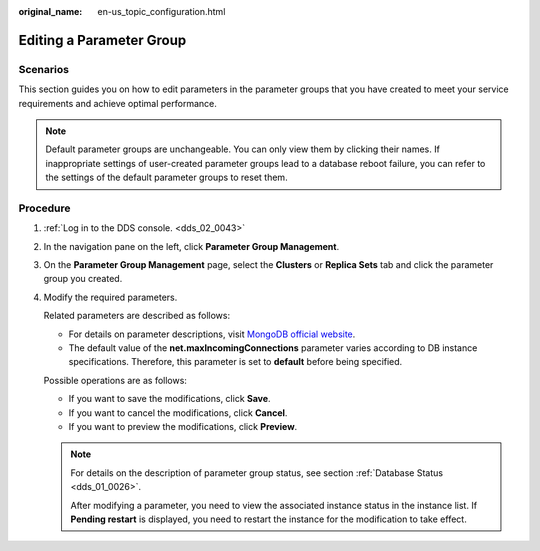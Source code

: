 :original_name: en-us_topic_configuration.html

.. _en-us_topic_configuration:

Editing a Parameter Group
=========================

**Scenarios**
-------------

This section guides you on how to edit parameters in the parameter groups that you have created to meet your service requirements and achieve optimal performance.

.. note::

   Default parameter groups are unchangeable. You can only view them by clicking their names. If inappropriate settings of user-created parameter groups lead to a database reboot failure, you can refer to the settings of the default parameter groups to reset them.

Procedure
---------

#. :ref:`Log in to the DDS console. <dds_02_0043>`

#. In the navigation pane on the left, click **Parameter Group Management**.

#. On the **Parameter Group Management** page, select the **Clusters** or **Replica Sets** tab and click the parameter group you created.

#. Modify the required parameters.

   Related parameters are described as follows:

   -  For details on parameter descriptions, visit `MongoDB official website <https://docs.mongodb.com/v3.2/reference/parameters/>`__.
   -  The default value of the **net.maxIncomingConnections** parameter varies according to DB instance specifications. Therefore, this parameter is set to **default** before being specified.

   Possible operations are as follows:

   -  If you want to save the modifications, click **Save**.
   -  If you want to cancel the modifications, click **Cancel**.
   -  If you want to preview the modifications, click **Preview**.

   .. note::

      For details on the description of parameter group status, see section :ref:`Database Status <dds_01_0026>`.

      After modifying a parameter, you need to view the associated instance status in the instance list. If **Pending restart** is displayed, you need to restart the instance for the modification to take effect.
